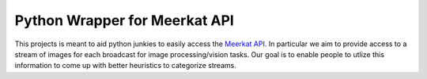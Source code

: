 Python Wrapper for Meerkat API
=======================

This projects is meant to aid python junkies to easily access the `Meerkat API <https://meerkatapp.co/developers>`_. 
In particular we aim to provide access to a stream of images for each broadcast for image processing/vision tasks. 
Our goal is to enable people to utlize this information to come up with better heuristics to categorize streams.